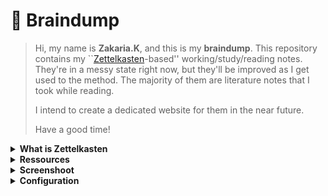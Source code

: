 * 🧠 Braindump
#+html: <p align="center">
#+html: <img src="./files/img/zkbd-logo.png" alt="ZK-braindump logo">
#+html: </p>

#+begin_quote
Hi, my name is *Zakaria.K*, and this is my *braindump*.
This repository contains my ``[[file:org-files/20210106222617-zettelkasten.org][Zettelkasten]]-based'' working/study/reading notes.
They're in a messy state right now, but they'll be improved as I get used to the method.
The majority of them are literature notes that I took while reading.

I intend to create a dedicated website for them in the near future.

Have a good time!
#+end_quote
#+HTML: <details><summary><b>What is Zettelkasten</b></summary>

 Zettelkasten is a note taking method that tries to mimic the brain neurons structure, invented by [[file:org-files/20210106222747-niklas_luhman.org][niklas luhman]]
#+HTML: </details>

#+HTML: <details><summary><b>Ressources</b></summary>
 their are two papers written by niklas luhman, and they are translated and uploaded on this [[https://luhmann.surge.sh/][site]].\\

 a dedicated [[https://zettelkasten.de/][site]] introducing and explaining the zettelkasten method.

 [[https://www.amazon.com/-/es/S%C3%B6nke-Ahrens-ebook/dp/B06WVYW33Y/ref=sr_1_1?__mk_es_US=%C3%85M%C3%85%C5%BD%C3%95%C3%91&dchild=1&keywords=how+to+take+better+notes&qid=1631800481&sr=8-1][How to take smart notes]], a book explaining the method 
#+HTML: </details>
#+HTML: <details><summary><b>Screenshoot</b></summary>
[[file:./files/img/org-roam-ui-01.png]]
[[file:./files/img/org-roam-ui-02.png]]
[[file:./files/img/org-roam-ui-03.png]]
[[file:./files/img/org-roam-ui-04.png]]
[[file:./files/img/org-roam-ui-05.png]]
[[file:./files/img/org-roam-ui-06.png]]
#+HTML: </details>

#+HTML: <details><summary><b>Configuration</b></summary>
*** Global config 
  #+begin_src emacs-lisp
  (use-package org-roam
    ;; use org-roam v2
    :init
    (setq org-roam-v2-ack t)
    :custom
    (org-roam-directory (file-truename "/home/zakaria/dox/braindump/org-files"))
    (org-roam-completion-everywhere t)
    :bind (("C-c n l" . org-roam-buffer-toggle)
           ("C-c n f" . org-roam-node-find)
           ("C-c n g" . org-roam-graph)
           ("C-c n G" . org-roam-ui-mode)
           ("C-c n i" . org-roam-node-insert)
           ("C-c n t" . org-roam-tag-add)
           ("C-c n r" . org-roam-ref-add)
           ("C-c n c" . org-roam-capture)
           ;; Dailies
           ("C-c n j" . org-roam-dailies-capture-today)
           :map org-roam-dailies-map
           ("y" . org-roam-dailies-capture-yesterday)
           ("t" . org-roam-dailies-capture-tomorrow)
           :map org-mode-map
           ("C-M-i" . completion-at-point))
    :bind-keymap
    ("C-c n d" . org-roam-dailies-map)
    :config
    (org-roam-db-autosync-mode)
    (setq org-roam-dailies-directory "/home/zakaria/dox/braindump/org-files/daily")
    ;; If using org-roam-protocol
    (load "~/.config/emacs/straight/repos/org-roam/extensions/org-roam-dailies.el")
    (load "~/.config/emacs/straight/repos/org-roam/extensions/org-roam-graph.el") 
    (load "~/.config/emacs/straight/repos/org-roam/extensions/org-roam-protocol.el") 
    (require 'org-roam-protocol))
  
  ;;Configuring the Org-roam buffer display
  (add-to-list 'display-buffer-alist
               '("\\*org-roam\\*"
                 (display-buffer-in-direction)
                 (direction . right)
                 (window-width . 0.33)
                 (window-height . fit-window-to-buffer)))
  ;; Garbage Collection
  (setq org-roam-db-gc-threshold most-positive-fixnum)
  
  
  ;;   )
  #+end_src
*** org-roam-ui
  #+begin_src emacs-lisp
  (use-package org-roam-ui
    :straight
    (:host github :repo "org-roam/org-roam-ui" :branch "main" :files ("*.el" "out"))
    :after org-roam
    ;; :hook
    ;;         normally we'd recommend hooking orui after org-roam, but since org-roam does not have
    ;;         a hookable mode anymore, you're advised to pick something yourself
    ;;         if you don't care about startup time, use
    ;;  :hook (after-init . org-roam-ui-mode)
    :config
    (setq org-roam-ui-sync-theme nil
          org-roam-ui-follow t
          org-roam-ui-update-on-save t
          org-roam-ui-open-on-start t))
  
  ;; (setq org-roam-ui-custom-theme
  ;;       '((bg . "#1d2021")
  ;;         (bg-alt . "#282a36")
  ;;         (fg . "#f8f8f2")
  ;;         (fg-alt . "#6272a4")
  ;;         (red . "#ff5555")
  ;;         (orange . "#f1fa8c")
  ;;         (yellow ."#ffb86c")
  ;;         (green . "#50fa7b")
  ;;         (cyan . "#8be9fd")
  ;;         (blue . "#ff79c6")
  ;;         (violet . "#8be9fd")
  ;;         (magenta . "#bd93f9")))
  #+end_src
*** org roam graph
  - i'm using org-roam-ui now with org-roam-v2,
  this will be removed after the first stable version of org-roam-ui
  #+begin_src emacs-lisp
  (setq org-roam-graph-viewer
        (lambda (file)
          (let ((org-roam-graph-viewer "/usr/bin/brave"))
            (org-roam-graph--open (concat "file://///" file)))))
  #+end_src
*** Deft
  - The Deft interface can slow down quickly when the number of files get huge.
  - ~Notdeft~ is a fork of Deft that uses an external search engine and indexer.
  #+begin_src emacs-lisp
  ;; disable linum-mode (line number)
  (add-hook 'deft
            '(lambda () (linum-mode nil)))
  (use-package deft
    :commands (deft)
    :custom       (deft-directory "~/org/notes" )
    (deft-recursive t)
    (deft-extensions '("org" "md" "txt") )
    (deft-use-filename-as-title t)
    (deft-file-naming-rules
      '((noslash . "-")
        (nospace . "-")
        (case-fn . downcase))
      deft-org-mode-title-prefix t
      deft-text-mode 'org-mode))
  
  
  #+end_src
#+end_src
#+HTML: </details>
